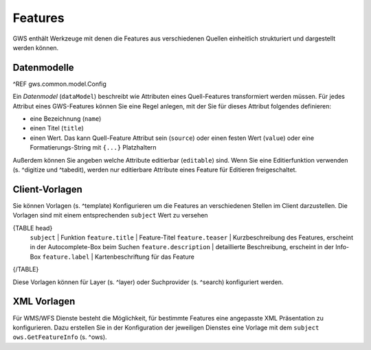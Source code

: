 Features
========

GWS enthält Werkzeuge mit denen die Features aus verschiedenen Quellen einheitlich strukturiert und dargestellt werden können.

Datenmodelle
------------

^REF gws.common.model.Config

Ein *Datenmodel* (``dataModel``) beschreibt wie Attributen eines Quell-Features transformiert werden müssen. Für jedes Attribut eines GWS-Features können Sie eine Regel anlegen, mit der Sie für dieses Attribut folgendes definieren:

- eine Bezeichnung (``name``)
- einen Titel (``title``)
- einen Wert. Das kann Quell-Feature Attribut sein (``source``) oder einen festen Wert (``value``) oder eine Formatierungs-String mit ``{...}`` Platzhaltern

Außerdem können Sie angeben welche Attribute editierbar (``editable``) sind. Wenn Sie eine Editierfunktion verwenden (s. ^digitize und ^tabedit), werden nur editierbare Attribute eines Feature für Editieren freigeschaltet.

Client-Vorlagen
---------------

Sie können Vorlagen (s. ^template) Konfigurieren um die Features an verschiedenen Stellen im Client darzustellen. Die Vorlagen sind mit einem entsprechenden ``subject`` Wert zu versehen

{TABLE head}
    ``subject`` | Funktion
    ``feature.title`` | Feature-Titel
    ``feature.teaser`` | Kurzbeschreibung des Features, erscheint in der Autocomplete-Box beim Suchen
    ``feature.description`` | detaillierte Beschreibung, erscheint in der Info-Box
    ``feature.label`` | Kartenbeschriftung für das Feature
{/TABLE}

Diese Vorlagen können für Layer (s. ^layer) oder Suchprovider (s. ^search) konfiguriert werden.

XML Vorlagen
------------

Für WMS/WFS Dienste besteht die Möglichkeit, für bestimmte Features eine angepasste XML Präsentation zu konfigurieren. Dazu erstellen Sie in der Konfiguration der jeweiligen Dienstes eine Vorlage mit dem ``subject`` ``ows.GetFeatureInfo`` (s. ^ows).
